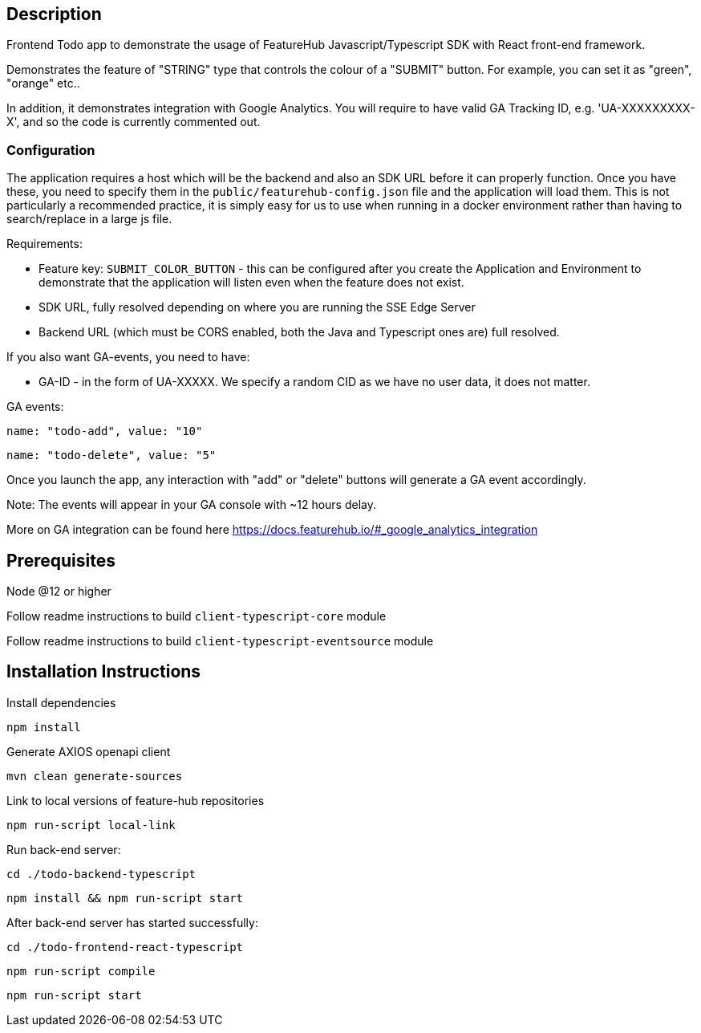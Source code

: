 == Description
Frontend Todo app to demonstrate the usage of FeatureHub Javascript/Typescript SDK with React front-end framework.


Demonstrates the feature of "STRING" type that controls the colour of a "SUBMIT" button. For example, you can set it as "green", "orange" etc..

In addition, it demonstrates integration with Google Analytics. You will require to have valid GA Tracking ID, e.g. 'UA-XXXXXXXXX-X',
and so  the code is currently commented out.

=== Configuration

The application requires a host which will be the backend and also an SDK URL before it can properly function. Once
you have these, you need to specify them in the `public/featurehub-config.json` file and the application will load
them. This is not particularly a recommended practice, it is simply easy for us to use when running in a docker
environment rather than having to search/replace in a large js file.

Requirements:

* Feature key: `SUBMIT_COLOR_BUTTON` - this can be configured after you create the Application and Environment to 
demonstrate that the application will listen even when the feature does not exist.
* SDK URL, fully resolved depending on where you are running the SSE Edge Server
* Backend URL (which must be CORS enabled, both the Java and Typescript ones are) full resolved.

If you also want GA-events, you need to have:

* GA-ID - in the form of UA-XXXXX. We specify a random CID as we have no user data, it does not matter.

GA events:

`name: "todo-add", value: "10"`

`name: "todo-delete", value: "5"`

Once you launch the app, any interaction with "add" or "delete" buttons will generate a GA event accordingly. 

Note: The events will appear in your GA console with ~12 hours delay.

More on GA integration can be found here https://docs.featurehub.io/#_google_analytics_integration


== Prerequisites 
Node @12 or higher  

Follow readme instructions to build  `client-typescript-core` module

Follow readme instructions to build  `client-typescript-eventsource` module

== Installation Instructions

Install dependencies

`npm install`

Generate AXIOS openapi client

`mvn clean generate-sources`

Link to local versions of feature-hub repositories

`npm run-script local-link`

Run back-end server: 

`cd ./todo-backend-typescript` 

`npm install && npm run-script start`

After back-end server has started successfully:

`cd ./todo-frontend-react-typescript`

`npm run-script compile`

`npm run-script start`






